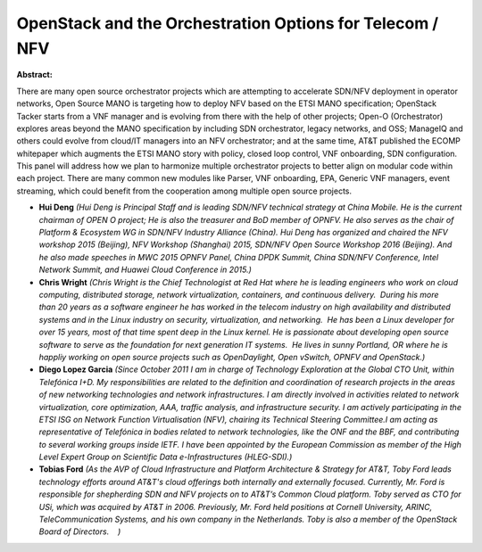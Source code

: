 OpenStack and the Orchestration Options for Telecom / NFV
~~~~~~~~~~~~~~~~~~~~~~~~~~~~~~~~~~~~~~~~~~~~~~~~~~~~~~~~~

**Abstract:**

There are many open source orchestrator projects which are attempting to accelerate SDN/NFV deployment in operator networks, Open Source MANO is targeting how to deploy NFV based on the ETSI MANO specification; OpenStack Tacker starts from a VNF manager and is evolving from there with the help of other projects; Open-O (Orchestrator) explores areas beyond the MANO specification by including SDN orchestrator, legacy networks, and OSS; ManageIQ and others could evolve from cloud/IT managers into an NFV orchestrator; and at the same time, AT&T published the ECOMP whitepaper which augments the ETSI MANO story with policy, closed loop control, VNF onboarding, SDN configuration. This panel will address how we plan to harmonize multiple orchestrator projects to better align on modular code within each project. There are many common new modules like Parser, VNF onboarding, EPA, Generic VNF managers, event streaming, which could benefit from the cooperation among multiple open source projects.


* **Hui Deng** *(Hui Deng is Principal Staff and is leading SDN/NFV technical strategy at China Mobile. He is the current chairman of OPEN O project; He is also the treasurer and BoD member of OPNFV. He also serves as the chair of Platform & Ecosystem WG in SDN/NFV Industry Alliance (China). Hui Deng has organized and chaired the NFV workshop 2015 (Beijing), NFV Workshop (Shanghai) 2015, SDN/NFV Open Source Workshop 2016 (Beijing). And he also made speeches in MWC 2015 OPNFV Panel, China DPDK Summit, China SDN/NFV Conference, Intel Network Summit, and Huawei Cloud Conference in 2015.)*

* **Chris Wright** *(Chris Wright is the Chief Technologist at Red Hat where he is leading engineers who work on cloud computing, distributed storage, network virtualization, containers, and continuous delivery.  During his more than 20 years as a software engineer he has worked in the telecom industry on high availability and distributed systems and in the Linux industry on security, virtualization, and networking.  He has been a Linux developer for over 15 years, most of that time spent deep in the Linux kernel. He is passionate about developing open source software to serve as the foundation for next generation IT systems.  He lives in sunny Portland, OR where he is happliy working on open source projects such as OpenDaylight, Open vSwitch, OPNFV and OpenStack.)*

* **Diego Lopez Garcia** *(Since October 2011 I am in charge of Technology Exploration at the Global CTO Unit, within Telefónica I+D. My responsibilities are related to the definition and coordination of research projects in the areas of new networking technologies and network infrastructures. I am directly involved in activities related to network virtualization, core optimization, AAA, traffic analysis, and infrastructure security. I am actively participating in the ETSI ISG on Network Function Virtualisation (NFV), chairing its Technical Steering Committee.I am acting as representative of Telefónica in bodies related to network technologies, like the ONF and the BBF, and contributing to several working groups inside IETF. I have been appointed by the European Commission as member of the High Level Expert Group on Scientific Data e-Infrastructures (HLEG-SDI).)*

* **Tobias Ford** *(As the AVP of Cloud Infrastructure and Platform Architecture & Strategy for AT&T, Toby Ford leads technology efforts around AT&T's cloud offerings both internally and externally focused. Currently, Mr. Ford is responsible for shepherding SDN and NFV projects on to AT&T’s Common Cloud platform. Toby served as CTO for USi, which was acquired by AT&T in 2006. Previously, Mr. Ford held positions at Cornell University, ARINC, TeleCommunication Systems, and his own company in the Netherlands. Toby is also a member of the OpenStack Board of Directors.    )*
